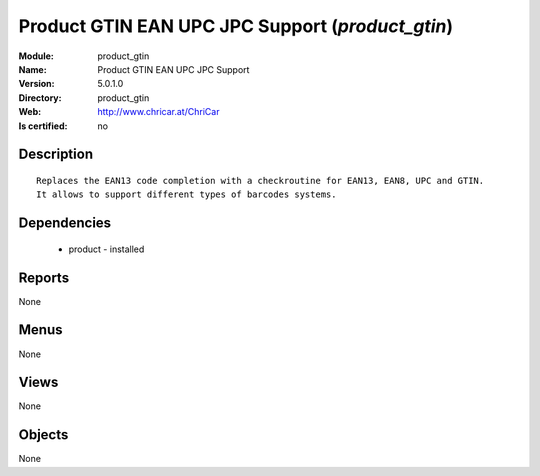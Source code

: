 
.. module:: product_gtin
    :synopsis: Product GTIN EAN UPC JPC Support
    :noindex:
.. 

Product GTIN EAN UPC JPC Support (*product_gtin*)
=================================================
:Module: product_gtin
:Name: Product GTIN EAN UPC JPC Support
:Version: 5.0.1.0
:Directory: product_gtin
:Web: http://www.chricar.at/ChriCar
:Is certified: no

Description
-----------

::

  Replaces the EAN13 code completion with a checkroutine for EAN13, EAN8, UPC and GTIN.
  It allows to support different types of barcodes systems.

Dependencies
------------

 * product - installed

Reports
-------

None


Menus
-------


None


Views
-----


None



Objects
-------

None
